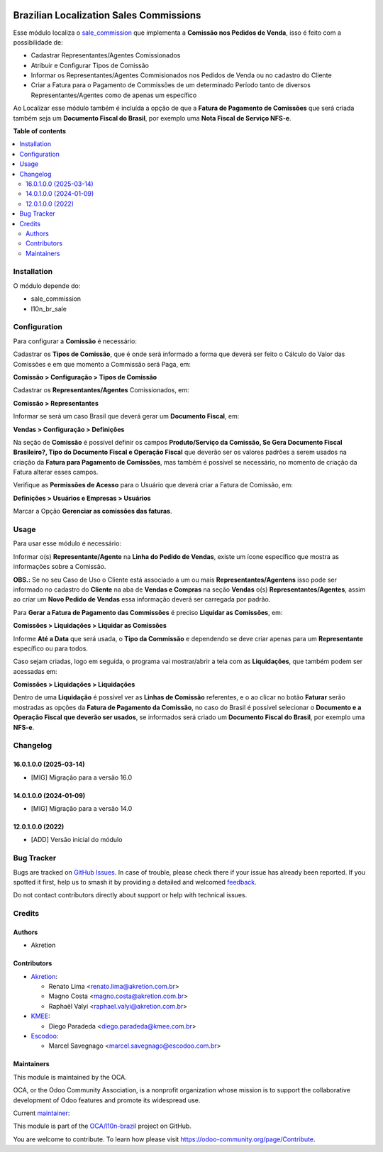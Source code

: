 .. image:: https://odoo-community.org/readme-banner-image
   :target: https://odoo-community.org/get-involved?utm_source=readme
   :alt: Odoo Community Association

========================================
Brazilian Localization Sales Commissions
========================================

.. 
   !!!!!!!!!!!!!!!!!!!!!!!!!!!!!!!!!!!!!!!!!!!!!!!!!!!!
   !! This file is generated by oca-gen-addon-readme !!
   !! changes will be overwritten.                   !!
   !!!!!!!!!!!!!!!!!!!!!!!!!!!!!!!!!!!!!!!!!!!!!!!!!!!!
   !! source digest: sha256:381d80e82d32453a9331faeb3bde2662f7c40f33c462dfbe7ef545d6b1379179
   !!!!!!!!!!!!!!!!!!!!!!!!!!!!!!!!!!!!!!!!!!!!!!!!!!!!

.. |badge1| image:: https://img.shields.io/badge/maturity-Beta-yellow.png
    :target: https://odoo-community.org/page/development-status
    :alt: Beta
.. |badge2| image:: https://img.shields.io/badge/license-AGPL--3-blue.png
    :target: http://www.gnu.org/licenses/agpl-3.0-standalone.html
    :alt: License: AGPL-3
.. |badge3| image:: https://img.shields.io/badge/github-OCA%2Fl10n--brazil-lightgray.png?logo=github
    :target: https://github.com/OCA/l10n-brazil/tree/16.0/l10n_br_sale_commission
    :alt: OCA/l10n-brazil
.. |badge4| image:: https://img.shields.io/badge/weblate-Translate%20me-F47D42.png
    :target: https://translation.odoo-community.org/projects/l10n-brazil-16-0/l10n-brazil-16-0-l10n_br_sale_commission
    :alt: Translate me on Weblate
.. |badge5| image:: https://img.shields.io/badge/runboat-Try%20me-875A7B.png
    :target: https://runboat.odoo-community.org/builds?repo=OCA/l10n-brazil&target_branch=16.0
    :alt: Try me on Runboat

|badge1| |badge2| |badge3| |badge4| |badge5|

Esse módulo localiza o
`sale_commission <https://github.com/OCA/commission/tree/16.0/sale_commission>`__
que implementa a **Comissão nos Pedidos de Venda**, isso é feito com a
possibilidade de:

- Cadastrar Representantes/Agentes Comissionados
- Atribuir e Configurar Tipos de Comissão
- Informar os Representantes/Agentes Commisionados nos Pedidos de Venda
  ou no cadastro do Cliente
- Criar a Fatura para o Pagamento de Commissões de um determinado
  Período tanto de diversos Representantes/Agentes como de apenas um
  específico

Ao Localizar esse módulo também é incluída a opção de que a **Fatura de
Pagamento de Comissões** que será criada também seja um **Documento
Fiscal do Brasil**, por exemplo uma **Nota Fiscal de Serviço NFS-e**.

**Table of contents**

.. contents::
   :local:

Installation
============

O módulo depende do:

- sale_commission
- l10n_br_sale

Configuration
=============

Para configurar a **Comissão** é necessário:

Cadastrar os **Tipos de Comissão**, que é onde será informado a forma
que deverá ser feito o Cálculo do Valor das Comissões e em que momento a
Commissão será Paga, em:

**Comissão > Configuração > Tipos de Comissão**

Cadastrar os **Representantes/Agentes** Comissionados, em:

**Comissão > Representantes**

Informar se será um caso Brasil que deverá gerar um **Documento
Fiscal**, em:

**Vendas > Configuração > Definições**

Na seção de **Comissão** é possível definir os campos **Produto/Serviço
da Comissão, Se Gera Documento Fiscal Brasileiro?, Tipo do Documento
Fiscal e Operação Fiscal** que deverão ser os valores padrões a serem
usados na criação da **Fatura para Pagamento de Comissões**, mas também
é possível se necessário, no momento de criação da Fatura alterar esses
campos.

Verifique as **Permissões de Acesso** para o Usuário que deverá criar a
Fatura de Comissão, em:

**Definições > Usuários e Empresas > Usuários**

Marcar a Opção **Gerenciar as comissões das faturas**.

Usage
=====

Para usar esse módulo é necessário:

Informar o(s) **Representante/Agente** na **Linha do Pedido de Vendas**,
existe um ícone específico que mostra as informações sobre a Comissão.

**OBS.:** Se no seu Caso de Uso o Cliente está associado a um ou mais
**Representantes/Agentens** isso pode ser informado no cadastro do
**Cliente** na aba de **Vendas e Compras** na seção **Vendas** o(s)
**Representantes/Agentes**, assim ao criar um **Novo Pedido de Vendas**
essa informação deverá ser carregada por padrão.

Para **Gerar a Fatura de Pagamento das Commissões** é preciso **Liquidar
as Comissões**, em:

**Comissões > Liquidações > Liquidar as Comissões**

Informe **Até a Data** que será usada, o **Tipo da Commissão** e
dependendo se deve criar apenas para um **Representante** específico ou
para todos.

Caso sejam criadas, logo em seguida, o programa vai mostrar/abrir a tela
com as **Liquidações**, que também podem ser acessadas em:

**Comissões > Liquidações > Liquidações**

Dentro de uma **Liquidação** é possível ver as **Linhas de Comissão**
referentes, e o ao clicar no botão **Faturar** serão mostradas as opções
da **Fatura de Pagamento da Comissão**, no caso do Brasil é possível
selecionar o **Documento e a Operação Fiscal que deverão ser usados**,
se informados será criado um **Documento Fiscal do Brasil**, por exemplo
uma **NFS-e**.

Changelog
=========

16.0.1.0.0 (2025-03-14)
-----------------------

- [MIG] Migração para a versão 16.0

14.0.1.0.0 (2024-01-09)
-----------------------

- [MIG] Migração para a versão 14.0

12.0.1.0.0 (2022)
-----------------

- [ADD] Versão inicial do módulo

Bug Tracker
===========

Bugs are tracked on `GitHub Issues <https://github.com/OCA/l10n-brazil/issues>`_.
In case of trouble, please check there if your issue has already been reported.
If you spotted it first, help us to smash it by providing a detailed and welcomed
`feedback <https://github.com/OCA/l10n-brazil/issues/new?body=module:%20l10n_br_sale_commission%0Aversion:%2016.0%0A%0A**Steps%20to%20reproduce**%0A-%20...%0A%0A**Current%20behavior**%0A%0A**Expected%20behavior**>`_.

Do not contact contributors directly about support or help with technical issues.

Credits
=======

Authors
-------

* Akretion

Contributors
------------

- `Akretion <https://www.akretion.com/pt-BR>`__:

  - Renato Lima <renato.lima@akretion.com.br>
  - Magno Costa <magno.costa@akretion.com.br>
  - Raphaël Valyi <raphael.valyi@akretion.com.br>

- `KMEE <https://www.kmee.com.br>`__:

  - Diego Paradeda <diego.paradeda@kmee.com.br>

- `Escodoo <https://www.escodoo.com.br>`__:

  - Marcel Savegnago <marcel.savegnago@escodoo.com.br>

Maintainers
-----------

This module is maintained by the OCA.

.. image:: https://odoo-community.org/logo.png
   :alt: Odoo Community Association
   :target: https://odoo-community.org

OCA, or the Odoo Community Association, is a nonprofit organization whose
mission is to support the collaborative development of Odoo features and
promote its widespread use.

.. |maintainer-renatonlima| image:: https://github.com/renatonlima.png?size=40px
    :target: https://github.com/renatonlima
    :alt: renatonlima

Current `maintainer <https://odoo-community.org/page/maintainer-role>`__:

|maintainer-renatonlima| 

This module is part of the `OCA/l10n-brazil <https://github.com/OCA/l10n-brazil/tree/16.0/l10n_br_sale_commission>`_ project on GitHub.

You are welcome to contribute. To learn how please visit https://odoo-community.org/page/Contribute.

